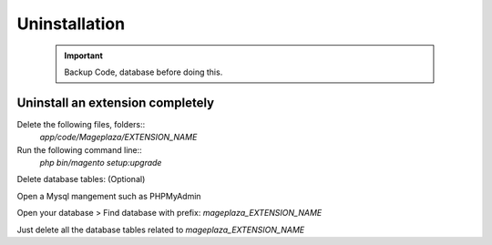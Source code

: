 Uninstallation
==============

	.. important::
		Backup Code, database before doing this.


Uninstall an extension completely
------------------------------------

Delete the following files, folders::
	`app/code/Mageplaza/EXTENSION_NAME`

Run the following command line::
	`php bin/magento setup:upgrade`

Delete database tables: (Optional)

Open a Mysql mangement such as PHPMyAdmin

Open your database > Find database with prefix: `mageplaza_EXTENSION_NAME`

Just delete all the database tables related to `mageplaza_EXTENSION_NAME`

